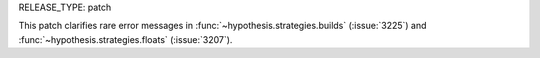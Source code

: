 RELEASE_TYPE: patch

This patch clarifies rare error messages in
:func:`~hypothesis.strategies.builds` (:issue:`3225`) and
:func:`~hypothesis.strategies.floats` (:issue:`3207`).
